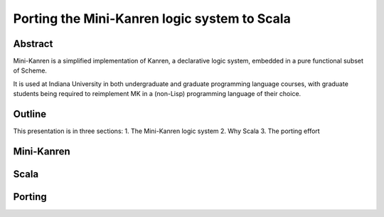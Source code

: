 Porting the Mini-Kanren logic system to Scala
=============================================

Abstract
--------

Mini-Kanren is a simplified implementation of Kanren, a declarative
logic system, embedded in a pure functional subset of Scheme.

It is used at Indiana University in both undergraduate and graduate
programming language courses, with graduate students being required to
reimplement MK in a (non-Lisp) programming language of their choice.


Outline
-------

This presentation is in three sections:
1. The Mini-Kanren logic system
2. Why Scala
3. The porting effort

Mini-Kanren
-----------

Scala
-----

Porting
-------
